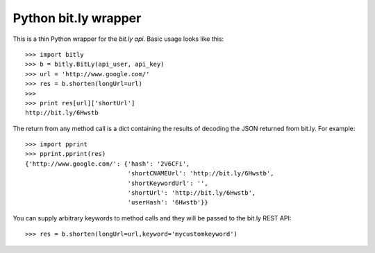 =====================
Python bit.ly wrapper
=====================

This is a thin Python wrapper for the `bit.ly api`.  Basic usage looks like
this::

  >>> import bitly
  >>> b = bitly.BitLy(api_user, api_key)
  >>> url = 'http://www.google.com/'
  >>> res = b.shorten(longUrl=url)
  >>> 
  >>> print res[url]['shortUrl']
  http://bit.ly/6Hwstb

The return from any method call is a dict containing the results of
decoding the JSON returned from bit.ly.  For example::

  >>> import pprint
  >>> pprint.pprint(res)
  {'http://www.google.com/': {'hash': '2V6CFi',
                              'shortCNAMEUrl': 'http://bit.ly/6Hwstb',
                              'shortKeywordUrl': '',
                              'shortUrl': 'http://bit.ly/6Hwstb',
                              'userHash': '6Hwstb'}}

You can supply arbitrary keywords to method calls and they will be passed
to the bit.ly REST API::

  >>> res = b.shorten(longUrl=url,keyword='mycustomkeyword')

.. _bit.ly api: http://code.google.com/p/bitly-api/wiki/ApiDocumentation

